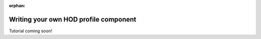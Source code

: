 :orphan:

.. _writing_your_own_hod_profile_component:

***********************************************************************
Writing your own HOD profile component
***********************************************************************

Tutorial coming soon!
